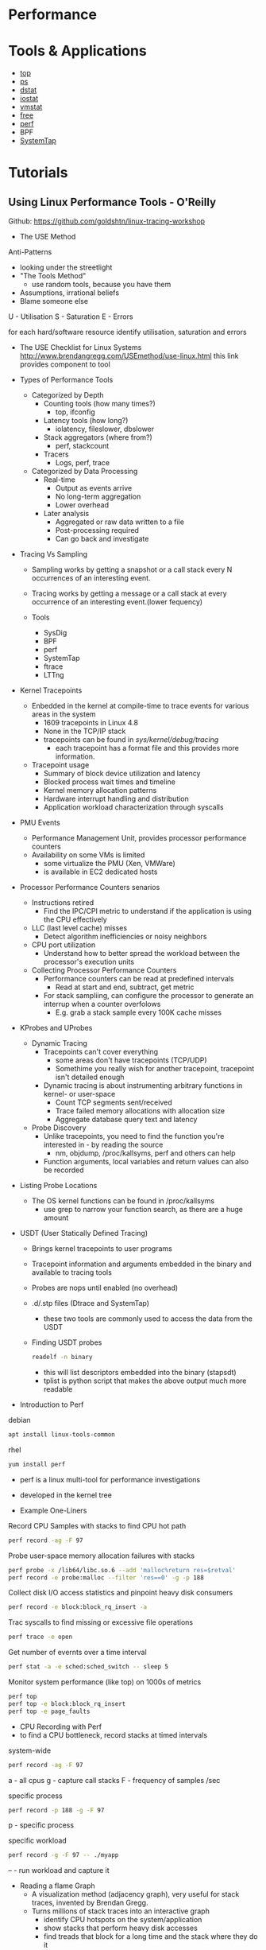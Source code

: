 #+TAGS: sys anal


* Performance
* Tools & Applications
- [[file://home/crito/org/tech/cmds/top.org][top]]
- [[file://home/crito/org/tech/cmds/ps.org][ps]]
- [[file://home/crito/org/tech/cmds/dstat.org][dstat]]
- [[file://home/crito/org/tech/cmds/iostat.org][iostat]]
- [[file://home/crito/org/tech/cmds/vmstat.org][vmstat]]
- [[file://home/crito/org/tech/cmds/free.org][free]]
- [[file://home/crito/org/tech/cmds/perf.org][perf]]
- BPF
- [[file://home/crito/org/tech/monitoring/systemtap.org][SystemTap]]

* Tutorials
** Using Linux Performance Tools - O'Reilly
Github: https://github.com/goldshtn/linux-tracing-workshop

- The USE Method
Anti-Patterns
  - looking under the streetlight
  - "The Tools Method"
    - use random tools, because you have them
  - Assumptions, irrational beliefs
  - Blame someone else

U - Utilisation
S - Saturation
E - Errors

for each hard/software resource identify utilisation, saturation and errors

- The USE Checklist for Linux Systems
  http://www.brendangregg.com/USEmethod/use-linux.html
  this link provides component to tool

- Types of Performance Tools
  - Categorized by Depth
    - Counting tools (how many times?)
      - top, ifconfig
    - Latency tools (how long?)
      - iolatency, fileslower, dbslower
    - Stack aggregators (where from?)
      - perf, stackcount
    - Tracers
      - Logs, perf, trace
	
  - Categorized by Data Processing
    - Real-time
      - Output as events arrive
      - No long-term aggregation
      - Lower overhead
	
    - Later analysis
      - Aggregated or raw data written to a file
      - Post-processing required
      - Can go back and investigate

- Tracing Vs Sampling
  - Sampling works by getting a snapshot or a call stack every N occurrences of an interesting event.
  - Tracing works by getting a message or a call stack at every occurrence of an interesting event.(lower fequency)
    
  - Tools
    - SysDig
    - BPF
    - perf
    - SystemTap
    - ftrace
    - LTTng
      
- Kernel Tracepoints
  - Enbedded in the kernel at compile-time to trace events for various areas in the system
    - 1609 tracepoints in Linux 4.8
    - None in the TCP/IP stack
    - tracepoints can be found in /sys/kernel/debug/tracing/
      - each tracepoint has a format file and this provides more information.
      
  - Tracepoint usage
    - Summary of block device utilization and latency
    - Blocked process wait times and timeline
    - Kernel memory allocation patterns
    - Hardware interrupt handling and distribution
    - Application workload characterization through syscalls
    
- PMU Events
  - Performance Management Unit, provides processor performance counters
  - Availability on some VMs is limited
    - some virtualize the PMU (Xen, VMWare)
    - is available in EC2 dedicated hosts
      
- Processor Performance Counters senarios
  - Instructions retired
    - Find the IPC/CPI metric to understand if the application is using the CPU effectively
  - LLC (last level cache) misses
    - Detect algorithm inefficiencies or noisy neighbors
  - CPU port utilization
    - Understand how to better spread the workload between the processor's execution units
      
  - Collecting Processor Performance Counters
    - Performance counters can be read at predefined intervals
      - Read at start and end, subtract, get metric
    - For stack sampliing, can configure the processor to generate an interrup when a counter overfolows
      - E.g. grab a stack sample every 100K cache misses
	
- KProbes and UProbes
  - Dynamic Tracing
    - Tracepoints can't cover everything
      - some areas don't have tracepoints (TCP/UDP)
      - Somethime you really wish for another tracepoint, tracepoint isn't detailed enough
    - Dynamic tracing is about instrumenting arbitrary functions in kernel- or user-space
      - Count TCP segments sent/received
      - Trace failed memory allocations with allocation size
      - Aggregate database query text and latency
  - Probe Discovery
    - Unlike tracepoints, you need to find the function you're interested in - by reading the source
      - nm, objdump, /proc/kallsyms, perf and others can help
    - Function arguments, local variables and return values can also be recorded
      
- Listing Probe Locations
  - The OS kernel functions can be found in /proc/kallsyms
    - use grep to narrow your function search, as there are a huge amount
      
      
- USDT (User Statically Defined Tracing)
  - Brings kernel tracepoints to user programs
  - Tracepoint information and arguments embedded in the binary and available to tracing tools
  - Probes are nops until enabled (no overhead)

  - .d/.stp files (Dtrace and SystemTap)
    - these two tools are commonly used to access the data from the USDT
  
  - Finding USDT probes
    #+BEGIN_SRC sh
    readelf -n binary
    #+END_SRC
    - this will list descriptors embedded into the binary (stapsdt)
    - tplist is python script that makes the above output much more readable
      
- Introduction to Perf
debian
#+BEGIN_SRC sh
apt install linux-tools-common
#+END_SRC
rhel
#+BEGIN_SRC sh
yum install perf
#+END_SRC

- perf is a linux multi-tool for performance investigations
- developed in the kernel tree
  
- Example One-Liners
Record CPU Samples with stacks to find CPU hot path
#+BEGIN_SRC sh
perf record -ag -F 97
#+END_SRC

Probe user-space memory allocation failures with stacks
#+BEGIN_SRC sh
perf probe -x /lib64/libc.so.6 --add 'malloc%return res=$retval'
perf record -e probe:malloc --filter 'res==0' -g -p 188
#+END_SRC

Collect disk I/O access statistics and pinpoint heavy disk consumers
#+BEGIN_SRC sh
perf record -e block:block_rq_insert -a
#+END_SRC

Trac syscalls to find missing or excessive file operations
#+BEGIN_SRC sh
perf trace -e open
#+END_SRC

Get number of evernts over a time interval
#+BEGIN_SRC sh
perf stat -a -e sched:sched_switch -- sleep 5
#+END_SRC

Monitor system performance (like top) on 1000s of metrics
#+BEGIN_SRC sh
perf top
perf top -e block:block_rq_insert
perf top -e page_faults
#+END_SRC

- CPU Recording with Perf
- to find a CPU bottleneck, record stacks at timed intervals
system-wide
#+BEGIN_SRC sh
perf record -ag -F 97
#+END_SRC
a - all cpus
g - capture call stacks
F - frequency of samples /sec

specific process
#+BEGIN_SRC sh
perf record -p 188 -g -F 97
#+END_SRC
p - specific process

specific workload
#+BEGIN_SRC sh
perf record -g -F 97 -- ./myapp
#+END_SRC
-- - run workload and capture it

- Reading a flame Graph
  - A visualization method (adjacency graph), very useful for stack traces, invented by Brendan Gregg.
  - Turns millions of stack traces into an interactive graph
    - identify CPU hotspots on the system/application
    - show stacks that perform heavy disk accesses
    - find treads that block for a long time and the stack where they do it
      
- Generating Flame Graphs
  - Canonical flame graph generator
    - https://github.com/BrendanGregg/FlameGraph
  - Generators for other runtimes
    - go-torch
    - node-flame
    - pyflame
    - d3-flame-graph - d3js
      
  - Colorization
    - FlameGraph.pl has colour palettes for Java, C and other runtimes
      - this will allow you to disern what type of code is being called where visually

  - generate flame graph from perf script
    #+BEGIN_SRC sh
    perf script | stackcollapse-perf.pl | flamegraph.pl > flame_graph.svg
    #+END_SRC
    
* Books
** [[file://home/crito/Documents/SysAdmin/System/Systems_Performance.pdf][Systems Performance - Brendan Gregg]]

*** Latency
- Latency is the time take for a function or process to be performed.
- Its normally the best metric for analyising performance.
*** Dynamic Tracing
- first introduced in 2005 solaris 10 with dtrace.
  - been ported to OS X, BSD, and currently being ported to linux (systap is another alternative)
- dtrace has its own programming language D.
- Prior to dtrace, analysis was reliant on static probes.

*** Methodologies
**** Performance Terminology
  - IOPS - input/output operations per second
         - reads and writes per second
  - Throughput - the rate of work performed, data rate.
  - Response Time - the time for an operation to complete
  - Utilisation - measure of how busy a resource is over a given time
  - Saturation - the degree to which a resource has queued work it cannot service
  - Bottleneck - a resource that limits the performance of the system
  - Workload - the input to the system
             - for a database this includes queries and commands sent by the client
  - Cache - a fast storage area that can duplicate or buffer a limited amount of data
  - SUT - System Under Test
**** Latency of a website
The load time for a website can be broken down into 3 areas
1. DNS latency
2. TCP latency
3. TCP data transfer time
**** Common Trade offs
+ Filesystem record size 
  - Small record size - close to the application io size will perform better for random io workloads and make a more efficient fs cache while application is running.
  - Large record size - will improve streaming workloads, including fs backups 
+ Network buffer size
  - Small buffer size - reduce memory overhead for every connection
  - Large buffer size - improve network throughput
**** Metrics
+ IOPS
+ Throughput
+ Utilisation
+ Latency
The collection of these metrics will have an impact on the system, and add an overhead.
This is referred to as the observer effect.
***** Utilisation
This can be measured in two ways
1. time based
2. capacity based
Though knowing both would greatly help, normally only time based is available.
***** Saturation
Saturation occurs at 100% Utilisation (capacity based), extra work can not be processed so is queued.

**** Profiling
This builds a picture of the target so that it can be studied and understood.
The profile will be built be taking reading at different intervals

**** Caching 
Method to measure cache performance is cache hit-ratio - number of time the data was found in the cache (hit) vs the number of time not found (miss)
hit-ratio = hits/total accesses(hits and misses)
+ Alogrithms
  - MRU - Most recently used
  - LRU - Least recently used
  - MFU - Most fequently used
  - LFU - Least fequently used
+ Types of cache
  - Cold - empty or populated with unwanted data. Hit-ratio is zero
  - Hot - populated with commonly requested data. Hit-ratio is high
  - Warm - contains some requested data but not enought to be considered hot
  - Warmth - this describes how hot or cold a cache is

* Links
[[http://blog.tanelpoder.com/2013/02/21/peeking-into-linux-kernel-land-using-proc-filesystem-for-quickndirty-troubleshooting/][Peeking into Linux Kernel-land using /proc]]
[[https://opensource.com/article/17/11/bccbpf-performance][7 Useful Performance Analysis Tools for Linux]]
